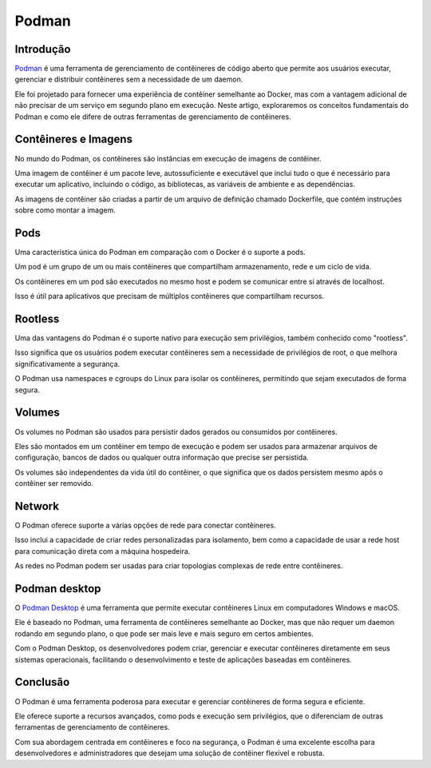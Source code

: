 Podman
======

Introdução
----------

`Podman`_ é uma ferramenta de gerenciamento de contêineres de código aberto que permite aos usuários executar, gerenciar e distribuir contêineres sem a necessidade de um daemon.

Ele foi projetado para fornecer uma experiência de contêiner semelhante ao Docker, mas com a vantagem adicional de não precisar de um serviço em segundo plano em execução. Neste artigo, exploraremos os conceitos fundamentais do Podman e como ele difere de outras ferramentas de gerenciamento de contêineres.

Contêineres e Imagens
---------------------

No mundo do Podman, os contêineres são instâncias em execução de imagens de contêiner.

Uma imagem de contêiner é um pacote leve, autossuficiente e executável que inclui tudo o que é necessário para executar um aplicativo, incluindo o código, as bibliotecas, as variáveis de ambiente e as dependências.

As imagens de contêiner são criadas a partir de um arquivo de definição chamado Dockerfile, que contém instruções sobre como montar a imagem.

Pods
----

Uma característica única do Podman em comparação com o Docker é o suporte a pods.

Um pod é um grupo de um ou mais contêineres que compartilham armazenamento, rede e um ciclo de vida.

Os contêineres em um pod são executados no mesmo host e podem se comunicar entre si através de localhost.

Isso é útil para aplicativos que precisam de múltiplos contêineres que compartilham recursos.

Rootless
--------

Uma das vantagens do Podman é o suporte nativo para execução sem privilégios, também conhecido como "rootless".

Isso significa que os usuários podem executar contêineres sem a necessidade de privilégios de root, o que melhora significativamente a segurança.

O Podman usa namespaces e cgroups do Linux para isolar os contêineres, permitindo que sejam executados de forma segura.

Volumes
-------

Os volumes no Podman são usados para persistir dados gerados ou consumidos por contêineres.

Eles são montados em um contêiner em tempo de execução e podem ser usados para armazenar arquivos de configuração, bancos de dados ou qualquer outra informação que precise ser persistida.

Os volumes são independentes da vida útil do contêiner, o que significa que os dados persistem mesmo após o contêiner ser removido.

Network
-------

O Podman oferece suporte a várias opções de rede para conectar contêineres.

Isso inclui a capacidade de criar redes personalizadas para isolamento, bem como a capacidade de usar a rede host para comunicação direta com a máquina hospedeira.

As redes no Podman podem ser usadas para criar topologias complexas de rede entre contêineres.

Podman desktop
--------------

O `Podman Desktop`_ é uma ferramenta que permite executar contêineres Linux em computadores Windows e macOS.

Ele é baseado no Podman, uma ferramenta de contêineres semelhante ao Docker, mas que não requer um daemon rodando em segundo plano, o que pode ser mais leve e mais seguro em certos ambientes.

Com o Podman Desktop, os desenvolvedores podem criar, gerenciar e executar contêineres diretamente em seus sistemas operacionais, facilitando o desenvolvimento e teste de aplicações baseadas em contêineres.

Conclusão
---------

O Podman é uma ferramenta poderosa para executar e gerenciar contêineres de forma segura e eficiente.

Ele oferece suporte a recursos avançados, como pods e execução sem privilégios, que o diferenciam de outras ferramentas de gerenciamento de contêineres.

Com sua abordagem centrada em contêineres e foco na segurança, o Podman é uma excelente escolha para desenvolvedores e administradores que desejam uma solução de contêiner flexível e robusta.

.. _Podman: https://podman.io/
.. _Podman desktop: https://github.com/containers/podman-desktop

